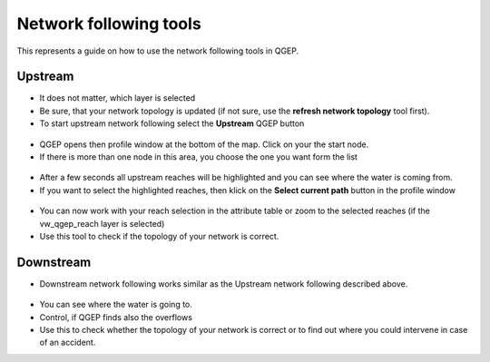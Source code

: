 Network following tools
=======================

This represents a guide on how to use the network following tools in QGEP.


Upstream
--------

* It does not matter, which layer is selected

* Be sure, that your network topology is updated (if not sure, use the **refresh network topology** tool first).

* To start upstream network following select the **Upstream** QGEP button 

.. figure:: images/network_upstream_button.jpg

* QGEP opens then profile window at the bottom of the map. Click on your the start node. 

* If there is more than one node in this area, you choose the one you want form the list

.. figure:: images/network_select_start_node.jpg

* After a few seconds all upstream reaches will be highlighted and you can see where the water is coming from.

* If you want to select the highlighted reaches, then klick on the **Select current path** button in the profile window

.. figure:: images/network_select_currentpath.jpg

* You can now work with your reach selection in the attribute table or zoom to the selected reaches (if the vw_qgep_reach layer is selected)

* Use this tool to check if the topology of your network is correct.


Downstream
----------

* Downstream network following works similar as the Upstream network following described above.

.. figure:: images/network_downstream_button.jpg

* You can see where the water is going to. 

* Control, if QGEP finds also the overflows

* Use this to check whether the topology of your network is correct or to find out where you could intervene in case of an accident.



